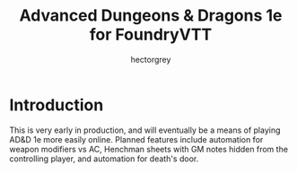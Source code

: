 #+title: Advanced Dungeons & Dragons 1e for FoundryVTT
#+author: hectorgrey

* Introduction

This is very early in production, and will eventually be a means of
playing AD&D 1e more easily online.  Planned features include
automation for weapon modifiers vs AC, Henchman sheets with GM notes
hidden from the controlling player, and automation for death's door.
